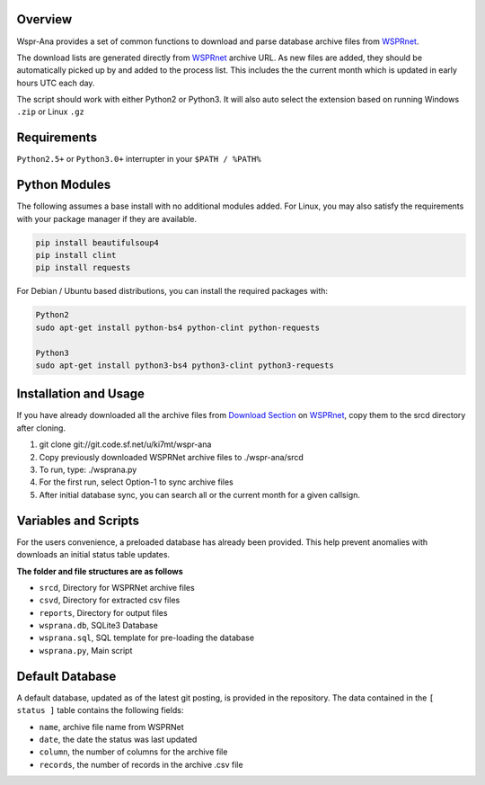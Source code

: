 Overview
--------
Wspr-Ana provides a set of common functions to download and parse
database archive files from `WSPRnet`_.

The download lists are generated directly from `WSPRnet`_ archive URL. As
new files are added, they should be automatically picked up by and added
to the process list. This includes the the current month which is updated
in early hours UTC each day.

The script should work with either Python2 or Python3. It will also auto
select the extension based on running Windows ``.zip`` or Linux ``.gz``


Requirements
------------
``Python2.5+`` or ``Python3.0+`` interrupter in your ``$PATH / %PATH%``


Python Modules
--------------

The following assumes a base install with no additional modules added. For
Linux, you may also satisfy the requirements with your package manager
if they are available.

.. code-block:: python

   pip install beautifulsoup4
   pip install clint
   pip install requests


For Debian / Ubuntu based distributions, you can install the required
packages with:

.. code-block:: bash

   Python2
   sudo apt-get install python-bs4 python-clint python-requests

   Python3
   sudo apt-get install python3-bs4 python3-clint python3-requests


Installation and Usage
----------------------
If you have already downloaded all the archive files from `Download Section`_ on
`WSPRnet`_, copy them to the srcd directory after cloning.

1. git clone git://git.code.sf.net/u/ki7mt/wspr-ana
2. Copy previously downloaded WSPRNet archive files to ./wspr-ana/srcd
3. To run, type: ./wsprana.py
4. For the first run, select Option-1 to sync archive files
5. After initial database sync, you can search all or the current
   month for a given callsign.


Variables and Scripts
---------------------

For the users convenience, a preloaded database has already been provided.
This help prevent anomalies with downloads an initial status table updates.

**The folder and file structures are as follows**

- ``srcd``, Directory for WSPRNet archive files
- ``csvd``, Directory for extracted csv files
- ``reports``, Directory for output files
- ``wsprana.db``, SQLite3 Database
- ``wsprana.sql``, SQL template for pre-loading the database
- ``wsprana.py``, Main script


Default Database
----------------

A default database, updated as of the latest git posting, is provided in
the repository. The data contained in the ``[ status ]`` table contains the
following fields:

- ``name``, archive file name from WSPRNet
- ``date``, the date the status was last updated
- ``column``,  the number of columns for the archive file
- ``records``, the number of records in the archive .csv file


.. _WSPRnet: http://wsprnet.org/drupal/
.. _Download Section: http://wsprnet.org/drupal/downloads
